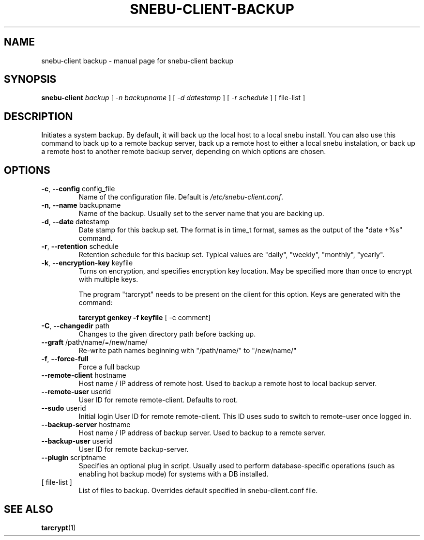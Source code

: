 .na
.TH SNEBU-CLIENT-BACKUP "1" "December 2020" "snebu-client backup" "User Commands"
.SH NAME
snebu-client backup \- manual page for snebu-client backup
.SH SYNOPSIS
.B snebu-client
\fI\,backup \/\fR[ \fI\,-n backupname \/\fR] [ \fI\,-d datestamp \/\fR] [ \fI\,-r schedule \/\fR]
[ file\-list ]
.SH DESCRIPTION
Initiates a system backup.
By default, it will back up the local host to a local snebu install.
You can also use this command to back up to a remote backup server,
back up a remote host to either a local snebu instalation,
or back up a remote host to another remote backup server,
depending on which options are chosen.
.SH OPTIONS
.TP
\fB\-c\fR, \fB\-\-config\fR config_file
Name of the configuration file.  Default is
\fI\,/etc/snebu\-client.conf\/\fP.
.TP
\fB\-n\fR, \fB\-\-name\fR backupname
Name of the backup.  Usually set to the server
name that you are backing up.
.TP
\fB\-d\fR, \fB\-\-date\fR datestamp
Date stamp for this backup set.  The format is in
time_t format, sames as the output of the "date
+%s" command.
.TP
\fB\-r\fR, \fB\-\-retention\fR schedule
Retention schedule for this backup set.  Typical
values are "daily", "weekly", "monthly", "yearly".
.TP
\fB\-k\fR, \fB\-\-encryption\-key\fR keyfile
Turns on encryption, and specifies encryption
key location.  May be specified more than once to
encrypt with multiple keys.
.IP
The program "tarcrypt" needs to be present on the
client for this option.  Keys are generated with
the command:
.IP
\fBtarcrypt genkey \-f keyfile\fR [ -c comment]
.TP
\fB\-C\fR, \fB\-\-changedir\fR path
Changes to the given directory path before backing up.
.TP
\fB\-\-graft\fR /path/name/=/new/name/
Re\-write path names beginning with "/path/name/"
to "/new/name/"
.TP
\fB\-f\fR, \fB\-\-force\-full\fR
Force a full backup
.TP
\fB\-\-remote\-client\fR hostname
Host name / IP address of remote host.  Used to
backup a remote host to local backup server.
.TP
\fB\-\-remote\-user\fR userid
User ID for remote remote\-client.  Defaults to
root.
.TP
\fB\-\-sudo\fR userid
Initial login User ID for remote remote\-client.
This ID uses sudo to switch to remote\-user once
logged in.
.TP
\fB\-\-backup\-server\fR hostname
Host name / IP address of backup server.  Used to
backup to a remote server.
.TP
\fB\-\-backup\-user\fR userid
User ID for remote backup\-server.
.TP
\fB\-\-plugin\fR scriptname
Specifies an optional plug in script.  Usually
used to perform database\-specific operations
(such as enabling hot backup mode) for systems
with a DB installed.
.TP
[ file\-list ]
List of files to backup.
Overrides default specified in snebu-client.conf file.
.SH "SEE ALSO"
\fBtarcrypt\fR(1)

